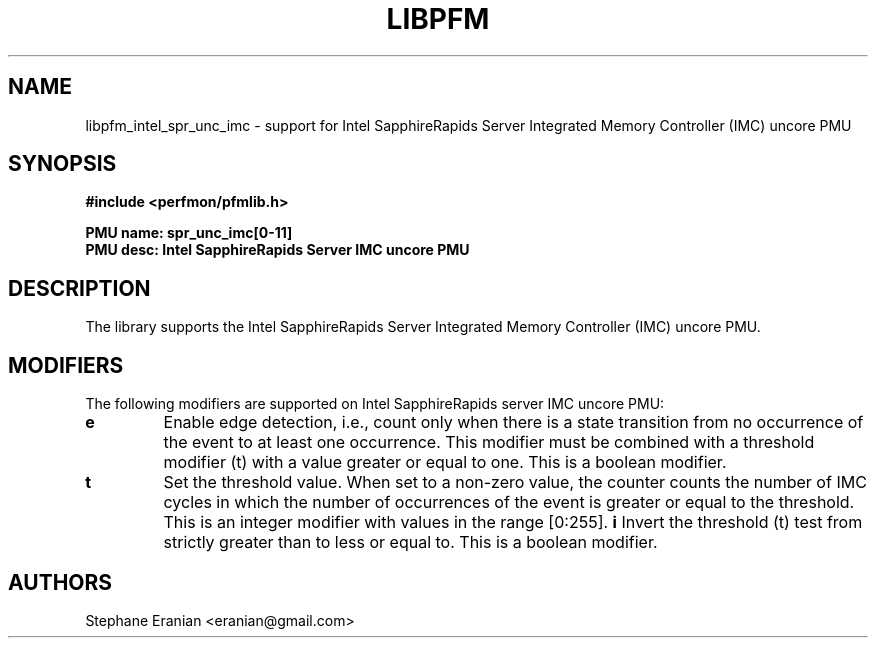 .TH LIBPFM 3  "January, 2024" "" "Linux Programmer's Manual"
.SH NAME
libpfm_intel_spr_unc_imc - support for Intel SapphireRapids Server Integrated Memory Controller (IMC)  uncore PMU
.SH SYNOPSIS
.nf
.B #include <perfmon/pfmlib.h>
.sp
.B PMU name: spr_unc_imc[0-11]
.B PMU desc: Intel SapphireRapids Server IMC uncore PMU
.sp
.SH DESCRIPTION
The library supports the Intel SapphireRapids Server Integrated Memory Controller (IMC) uncore PMU.

.SH MODIFIERS
The following modifiers are supported on Intel SapphireRapids server IMC uncore PMU:
.TP
.B e
Enable edge detection, i.e., count only when there is a state transition from no occurrence of the event to at least one occurrence. This modifier must be combined with a threshold modifier (t) with a value greater or equal to one.  This is a boolean modifier.
.TP
.B t
Set the threshold value. When set to a non-zero value, the counter counts the number
of IMC cycles in which the number of occurrences of the event is greater or equal to
the threshold.  This is an integer modifier with values in the range [0:255].
.B i
Invert the threshold (t) test from strictly greater than to less or equal to. This is a boolean modifier.
.SH AUTHORS
.nf
Stephane Eranian <eranian@gmail.com>
.if
.PP
